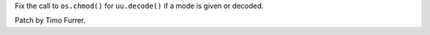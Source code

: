 Fix the call to ``os.chmod()`` for ``uu.decode()`` if a mode is given or
decoded.

Patch by Timo Furrer.
